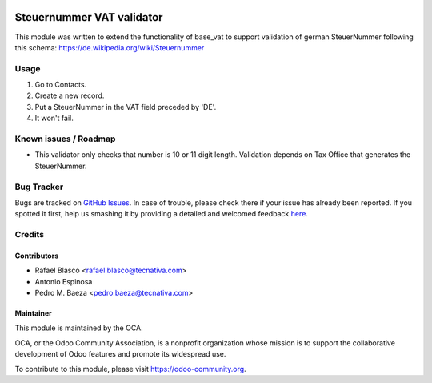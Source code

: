 .. image:: https://img.shields.io/badge/licence-AGPL--3-blue.svg
    :target: http://www.gnu.org/licenses/agpl-3.0-standalone.html
    :alt: License: AGPL-3

==========================
Steuernummer VAT validator
==========================

This module was written to extend the functionality of base_vat to support
validation of german SteuerNummer following this schema:
https://de.wikipedia.org/wiki/Steuernummer


Usage
=====

#. Go to Contacts.
#. Create a new record.
#. Put a SteuerNummer in the VAT field preceded by 'DE'.
#. It won't fail.

.. image:: https://odoo-community.org/website/image/ir.attachment/5784_f2813bd/datas
   :alt: Try me on Runbot
   :target: https://runbot.odoo-community.org/runbot/175/10.0

Known issues / Roadmap
======================

* This validator only checks that number is 10 or 11 digit length. Validation
  depends on Tax Office that generates the SteuerNummer.


Bug Tracker
===========

Bugs are tracked on `GitHub Issues <https://github.com/OCA/l10n-germany/issues>`_.
In case of trouble, please check there if your issue has already been reported.
If you spotted it first, help us smashing it by providing a detailed and
welcomed feedback `here <https://github.com/OCA/l10n-germany/issues/new>`_.

Credits
=======

Contributors
------------

* Rafael Blasco <rafael.blasco@tecnativa.com>
* Antonio Espinosa
* Pedro M. Baeza <pedro.baeza@tecnativa.com>

Maintainer
----------

.. image:: https://odoo-community.org/logo.png
   :alt: Odoo Community Association
   :target: https://odoo-community.org

This module is maintained by the OCA.

OCA, or the Odoo Community Association, is a nonprofit organization whose
mission is to support the collaborative development of Odoo features and
promote its widespread use.

To contribute to this module, please visit https://odoo-community.org.


